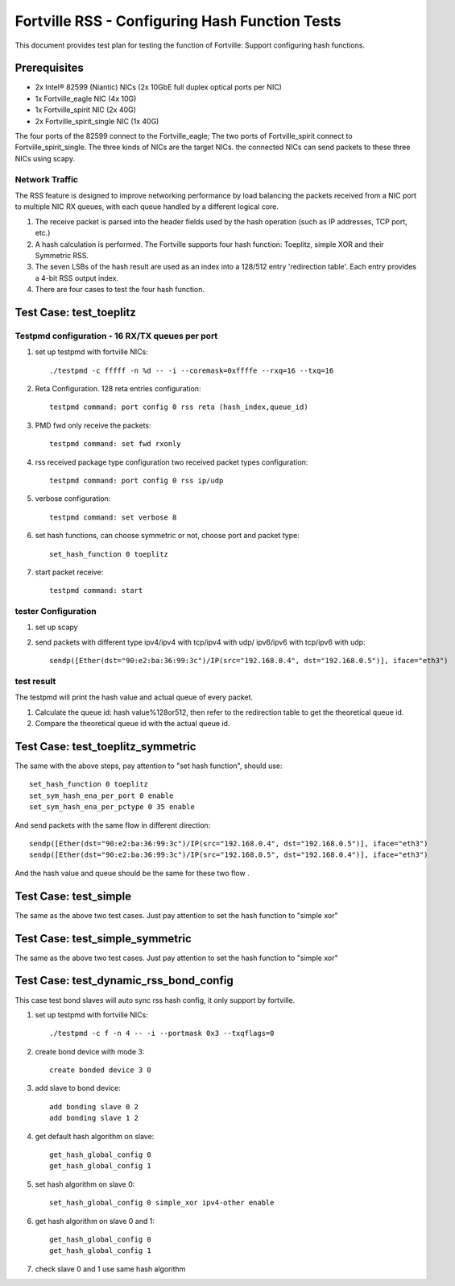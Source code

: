 .. Copyright (c) <2011-2017>, Intel Corporation
   All rights reserved.

   Redistribution and use in source and binary forms, with or without
   modification, are permitted provided that the following conditions
   are met:

   - Redistributions of source code must retain the above copyright
     notice, this list of conditions and the following disclaimer.

   - Redistributions in binary form must reproduce the above copyright
     notice, this list of conditions and the following disclaimer in
     the documentation and/or other materials provided with the
     distribution.

   - Neither the name of Intel Corporation nor the names of its
     contributors may be used to endorse or promote products derived
     from this software without specific prior written permission.

   THIS SOFTWARE IS PROVIDED BY THE COPYRIGHT HOLDERS AND CONTRIBUTORS
   "AS IS" AND ANY EXPRESS OR IMPLIED WARRANTIES, INCLUDING, BUT NOT
   LIMITED TO, THE IMPLIED WARRANTIES OF MERCHANTABILITY AND FITNESS
   FOR A PARTICULAR PURPOSE ARE DISCLAIMED. IN NO EVENT SHALL THE
   COPYRIGHT OWNER OR CONTRIBUTORS BE LIABLE FOR ANY DIRECT, INDIRECT,
   INCIDENTAL, SPECIAL, EXEMPLARY, OR CONSEQUENTIAL DAMAGES
   (INCLUDING, BUT NOT LIMITED TO, PROCUREMENT OF SUBSTITUTE GOODS OR
   SERVICES; LOSS OF USE, DATA, OR PROFITS; OR BUSINESS INTERRUPTION)
   HOWEVER CAUSED AND ON ANY THEORY OF LIABILITY, WHETHER IN CONTRACT,
   STRICT LIABILITY, OR TORT (INCLUDING NEGLIGENCE OR OTHERWISE)
   ARISING IN ANY WAY OUT OF THE USE OF THIS SOFTWARE, EVEN IF ADVISED
   OF THE POSSIBILITY OF SUCH DAMAGE.

===============================================
Fortville RSS - Configuring Hash Function Tests
===============================================

This document provides test plan for testing the function of Fortville:
Support configuring hash functions.


Prerequisites
=============

* 2x Intel® 82599 (Niantic) NICs (2x 10GbE full duplex optical ports per NIC)
* 1x Fortville_eagle NIC (4x 10G)
* 1x Fortville_spirit NIC (2x 40G)
* 2x Fortville_spirit_single NIC (1x 40G)

The four ports of the 82599 connect to the Fortville_eagle;
The two ports of Fortville_spirit connect to Fortville_spirit_single.
The three kinds of NICs are the target NICs. the connected NICs can send packets
to these three NICs using scapy.

Network Traffic
---------------

The RSS feature is designed to improve networking performance by load balancing
the packets received from a NIC port to multiple NIC RX queues, with each queue
handled by a different logical core.

#. The receive packet is parsed into the header fields used by the hash
   operation (such as IP addresses, TCP port, etc.)

#. A hash calculation is performed. The Fortville supports four hash function:
   Toeplitz, simple XOR and their Symmetric RSS.

#. The seven LSBs of the hash result are used as an index into a 128/512 entry
   'redirection table'. Each entry provides a 4-bit RSS output index.

#. There are four cases to test the four hash function.

Test Case:  test_toeplitz
=========================

Testpmd configuration - 16 RX/TX queues per port
------------------------------------------------

#. set up testpmd with fortville NICs::

      ./testpmd -c fffff -n %d -- -i --coremask=0xffffe --rxq=16 --txq=16

#. Reta Configuration.  128 reta entries configuration::

       testpmd command: port config 0 rss reta (hash_index,queue_id)

#. PMD fwd only receive the packets::

       testpmd command: set fwd rxonly

#. rss received package type configuration two received packet types configuration::

       testpmd command: port config 0 rss ip/udp

#. verbose configuration::

       testpmd command: set verbose 8

#. set hash functions, can choose symmetric or not, choose port and packet type::

       set_hash_function 0 toeplitz

#. start packet receive::

       testpmd command: start

tester Configuration
--------------------

#. set up scapy

#. send packets with different type ipv4/ipv4 with tcp/ipv4 with udp/
   ipv6/ipv6 with tcp/ipv6 with udp::

    sendp([Ether(dst="90:e2:ba:36:99:3c")/IP(src="192.168.0.4", dst="192.168.0.5")], iface="eth3")

test result
-----------

The testpmd will print the hash value and actual queue of every packet.

#. Calculate the queue id: hash value%128or512, then refer to the redirection table
   to get the theoretical queue id.

#. Compare the theoretical queue id with the actual queue id.


Test Case:  test_toeplitz_symmetric
===================================

The same with the above steps, pay attention to "set hash function", should use::

  set_hash_function 0 toeplitz
  set_sym_hash_ena_per_port 0 enable
  set_sym_hash_ena_per_pctype 0 35 enable

And send packets with the same flow in different direction::

  sendp([Ether(dst="90:e2:ba:36:99:3c")/IP(src="192.168.0.4", dst="192.168.0.5")], iface="eth3")
  sendp([Ether(dst="90:e2:ba:36:99:3c")/IP(src="192.168.0.5", dst="192.168.0.4")], iface="eth3")

And the hash value and queue should be the same for these two flow .

Test Case:  test_simple
=======================

The same as the above two test cases. Just pay attention to set the hash function to "simple xor"

Test Case:  test_simple_symmetric
=================================

The same as the above two test cases. Just pay attention to set the hash function to "simple xor"

Test Case:  test_dynamic_rss_bond_config
========================================
This case test bond slaves will auto sync rss hash config, it only support by fortville.

#. set up testpmd with fortville NICs::

      ./testpmd -c f -n 4 -- -i --portmask 0x3 --txqflags=0

#. create bond device with mode 3::

      create bonded device 3 0

#. add slave to bond device::

      add bonding slave 0 2
      add bonding slave 1 2

#. get default hash algorithm on slave::

      get_hash_global_config 0
      get_hash_global_config 1

#. set hash algorithm on slave 0::

      set_hash_global_config 0 simple_xor ipv4-other enable

#. get hash algorithm on slave 0 and 1::

      get_hash_global_config 0
      get_hash_global_config 1

#. check slave 0 and 1 use same hash algorithm
